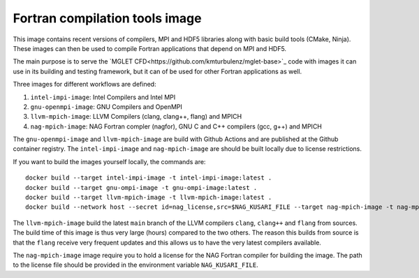 ###############################
Fortran compilation tools image
###############################

This image contains recent versions of compilers, MPI and HDF5 libraries along
with basic build tools (CMake, Ninja). These images can then be used to compile
Fortran applications that depend on MPI and HDF5.

The main purpose is to serve the
`MGLET CFD<https://github.com/kmturbulenz/mglet-base>`_ code with
images it can use in its building and testing framework,
but it can of be used for other Fortran applications as well.

Three images for different workflows are defined:

1. ``intel-impi-image``: Intel Compilers and Intel MPI
2. ``gnu-openmpi-image``: GNU Compilers and OpenMPI
3. ``llvm-mpich-image``: LLVM Compilers (clang, clang++, flang) and MPICH
4. ``nag-mpich-image``: NAG Fortran compler (nagfor), GNU C and C++ compilers
   (gcc, g++) and MPICH

The ``gnu-openmpi-image`` and ``llvm-mpich-image`` are build with Github
Actions and are published at the Github container registry. The
``intel-impi-image`` and ``nag-mpich-image`` are should be built locally due
to license restrictions.

If you want to build the images yourself locally, the commands are::

    docker build --target intel-impi-image -t intel-impi-image:latest .
    docker build --target gnu-ompi-image -t gnu-ompi-image:latest .
    docker build --target llvm-mpich-image -t llvm-mpich-image:latest .
    docker build --network host --secret id=nag_license,src=$NAG_KUSARI_FILE --target nag-mpich-image -t nag-mpich-image:latest .

The ``llvm-mpich-image`` build the latest ``main`` branch of the LLVM
compilers ``clang``, ``clang++`` and ``flang`` from sources. The build time
of this image is thus very large (hours) compared to the two others. The
reason this builds from source is that the ``flang`` receive very frequent
updates and this allows us to have the very latest compilers available.

The ``nag-mpich-image`` image require you to hold a license for the NAG
Fortran compiler for building the image. The path to the license file should be
provided in the environment variable ``NAG_KUSARI_FILE``.
